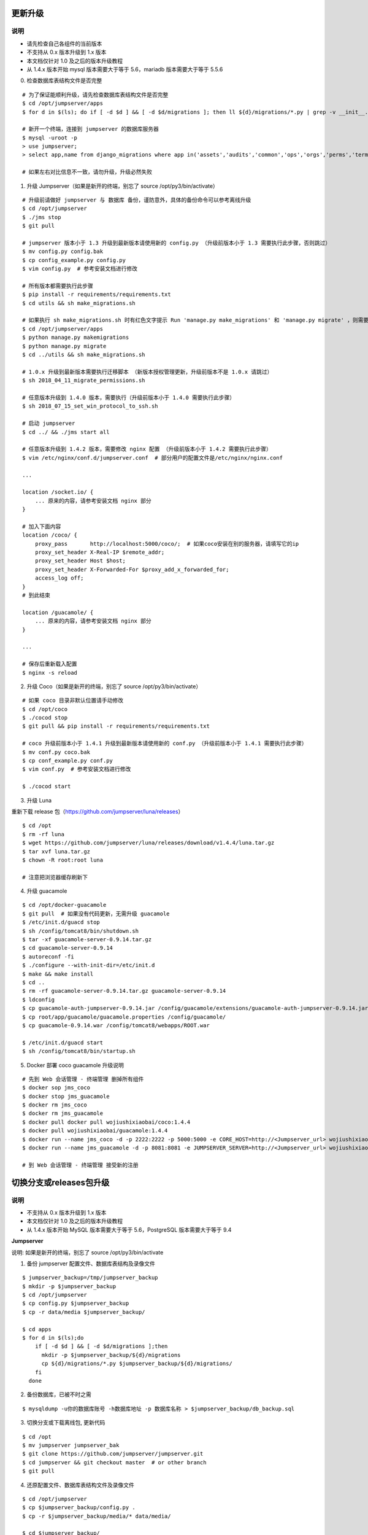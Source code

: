 更新升级
-------------

说明
~~~~~~~
- 请先检查自己各组件的当前版本
- 不支持从 0.x 版本升级到 1.x 版本
- 本文档仅针对 1.0 及之后的版本升级教程
- 从 1.4.x 版本开始 mysql 版本需要大于等于 5.6，mariadb 版本需要大于等于 5.5.6

0. 检查数据库表结构文件是否完整

::

    # 为了保证能顺利升级，请先检查数据库表结构文件是否完整
    $ cd /opt/jumpserver/apps
    $ for d in $(ls); do if [ -d $d ] && [ -d $d/migrations ]; then ll ${d}/migrations/*.py | grep -v __init__.py; fi; done

    # 新开一个终端，连接到 jumpserver 的数据库服务器
    $ mysql -uroot -p
    > use jumpserver;
    > select app,name from django_migrations where app in('assets','audits','common','ops','orgs','perms','terminal','users') order by app asc;

    # 如果左右对比信息不一致，请勿升级，升级必然失败

1. 升级 Jumpserver（如果是新开的终端，别忘了 source /opt/py3/bin/activate）

::

    # 升级前请做好 jumpserver 与 数据库 备份，谨防意外，具体的备份命令可以参考离线升级
    $ cd /opt/jumpserver
    $ ./jms stop
    $ git pull

    # jumpserver 版本小于 1.3 升级到最新版本请使用新的 config.py （升级前版本小于 1.3 需要执行此步骤，否则跳过）
    $ mv config.py config.bak
    $ cp config_example.py config.py
    $ vim config.py  # 参考安装文档进行修改

    # 所有版本都需要执行此步骤
    $ pip install -r requirements/requirements.txt
    $ cd utils && sh make_migrations.sh

    # 如果执行 sh make_migrations.sh 时有红色文字提示 Run 'manage.py make_migrations' 和 'manage.py migrate' ，则需要执行下面4条命令，没有则忽略这一步
    $ cd /opt/jumpserver/apps
    $ python manage.py makemigrations
    $ python manage.py migrate
    $ cd ../utils && sh make_migrations.sh

    # 1.0.x 升级到最新版本需要执行迁移脚本 （新版本授权管理更新，升级前版本不是 1.0.x 请跳过）
    $ sh 2018_04_11_migrate_permissions.sh

    # 任意版本升级到 1.4.0 版本，需要执行（升级前版本小于 1.4.0 需要执行此步骤）
    $ sh 2018_07_15_set_win_protocol_to_ssh.sh

    # 启动 jumpserver
    $ cd ../ && ./jms start all

    # 任意版本升级到 1.4.2 版本，需要修改 nginx 配置 （升级前版本小于 1.4.2 需要执行此步骤）
    $ vim /etc/nginx/conf.d/jumpserver.conf  # 部分用户的配置文件是/etc/nginx/nginx.conf

    ...

    location /socket.io/ {
        ... 原来的内容，请参考安装文档 nginx 部分
    }

    # 加入下面内容
    location /coco/ {
        proxy_pass       http://localhost:5000/coco/;  # 如果coco安装在别的服务器，请填写它的ip
        proxy_set_header X-Real-IP $remote_addr;
        proxy_set_header Host $host;
        proxy_set_header X-Forwarded-For $proxy_add_x_forwarded_for;
        access_log off;
    }
    # 到此结束

    location /guacamole/ {
        ... 原来的内容，请参考安装文档 nginx 部分
    }

    ...

    # 保存后重新载入配置
    $ nginx -s reload

2. 升级 Coco（如果是新开的终端，别忘了 source /opt/py3/bin/activate）

::

    # 如果 coco 目录非默认位置请手动修改
    $ cd /opt/coco
    $ ./cocod stop
    $ git pull && pip install -r requirements/requirements.txt

    # coco 升级前版本小于 1.4.1 升级到最新版本请使用新的 conf.py （升级前版本小于 1.4.1 需要执行此步骤）
    $ mv conf.py coco.bak
    $ cp conf_example.py conf.py
    $ vim conf.py  # 参考安装文档进行修改

    $ ./cocod start

3. 升级 Luna

重新下载 release 包（https://github.com/jumpserver/luna/releases）

::

    $ cd /opt
    $ rm -rf luna
    $ wget https://github.com/jumpserver/luna/releases/download/v1.4.4/luna.tar.gz
    $ tar xvf luna.tar.gz
    $ chown -R root:root luna

    # 注意把浏览器缓存刷新下

4. 升级 guacamole

::

    $ cd /opt/docker-guacamole
    $ git pull  # 如果没有代码更新，无需升级 guacamole
    $ /etc/init.d/guacd stop
    $ sh /config/tomcat8/bin/shutdown.sh
    $ tar -xf guacamole-server-0.9.14.tar.gz
    $ cd guacamole-server-0.9.14
    $ autoreconf -fi
    $ ./configure --with-init-dir=/etc/init.d
    $ make && make install
    $ cd ..
    $ rm -rf guacamole-server-0.9.14.tar.gz guacamole-server-0.9.14
    $ ldconfig
    $ cp guacamole-auth-jumpserver-0.9.14.jar /config/guacamole/extensions/guacamole-auth-jumpserver-0.9.14.jar
    $ cp root/app/guacamole/guacamole.properties /config/guacamole/
    $ cp guacamole-0.9.14.war /config/tomcat8/webapps/ROOT.war

    $ /etc/init.d/guacd start
    $ sh /config/tomcat8/bin/startup.sh

5. Docker 部署 coco guacamole 升级说明

::

    # 先到 Web 会话管理 - 终端管理 删掉所有组件
    $ docker sop jms_coco
    $ docker stop jms_guacamole
    $ docker rm jms_coco
    $ docker rm jms_guacamole
    $ docker pull docker pull wojiushixiaobai/coco:1.4.4
    $ docker pull wojiushixiaobai/guacamole:1.4.4
    $ docker run --name jms_coco -d -p 2222:2222 -p 5000:5000 -e CORE_HOST=http://<Jumpserver_url> wojiushixiaobai/coco:1.4.4
    $ docker run --name jms_guacamole -d -p 8081:8081 -e JUMPSERVER_SERVER=http://<Jumpserver_url> wojiushixiaobai/guacamole:1.4.4

    # 到 Web 会话管理 - 终端管理 接受新的注册


切换分支或releases包升级
-------------------------------

说明
~~~~~~~
- 不支持从 0.x 版本升级到 1.x 版本
- 本文档仅针对 1.0 及之后的版本升级教程
- 从 1.4.x 版本开始 MySQL 版本需要大于等于 5.6，PostgreSQL 版本需要大于等于 9.4

**Jumpserver**

说明: 如果是新开的终端，别忘了 source /opt/py3/bin/activate

1. 备份 jumpserver 配置文件、数据库表结构及录像文件

::

    $ jumpserver_backup=/tmp/jumpserver_backup
    $ mkdir -p $jumpserver_backup
    $ cd /opt/jumpserver
    $ cp config.py $jumpserver_backup
    $ cp -r data/media $jumpserver_backup/

    $ cd apps
    $ for d in $(ls);do
        if [ -d $d ] && [ -d $d/migrations ];then
          mkdir -p $jumpserver_backup/${d}/migrations
          cp ${d}/migrations/*.py $jumpserver_backup/${d}/migrations/
        fi
      done

2. 备份数据库，已被不时之需

::

  $ mysqldump -u你的数据库账号 -h数据库地址 -p 数据库名称 > $jumpserver_backup/db_backup.sql

3. 切换分支或下载离线包, 更新代码

::

   $ cd /opt
   $ mv jumpserver jumpserver_bak
   $ git clone https://github.com/jumpserver/jumpserver.git
   $ cd jumpserver && git checkout master  # or other branch
   $ git pull

4. 还原配置文件、数据库表结构文件及录像文件

::

   $ cd /opt/jumpserver
   $ cp $jumpserver_backup/config.py .
   $ cp -r $jumpserver_backup/media/* data/media/

   $ cd $jumpserver_backup/
   $ for d in $(ls);do
       if [ -d $d ] && [ -d $d/migrations ];then
         cp ${d}/migrations/*.py /opt/jumpserver/apps/${d}/migrations/
       fi
     done

5. 更新依赖或表结构

::

   $ cd /opt/jumpserver
   $ pip install -r requirements/requirements.txt
   $ cd utils && sh make_migrations.sh


**Coco**

说明: 以下操作都在 coco 项目所在目录

coco 是无状态的，备份 keys 目录即可

1. 备份配置文件及 keys

::

   $ cd /opt/coco
   $ cp conf.py $jumpserver_backup/
   $ cp -r keys $jumpserver_backup/


2. 离线更新升级 coco（如果是新开的终端，别忘了 source /opt/py3/bin/activate）

::

   $ cd /opt
   $ mv coco coco_bak
   $ git clone https://github.com/jumpserver/coco.git
   $ cd coco && git checkout master  # or other branch
   $ git pull

3. 还原 keys 目录

::

   $ cd /opt/coco
   $ cp $jumpserver_backup/conf.py .
   $ cp -r $jumpserver_backup/keys .

4. 升级依赖

::

   $ git pull &&  pip install -r requirements/requirements.txt


**Luna**

直接下载最新 Release 包替换即可


**Guacamole**

直接参考上面的升级即可
